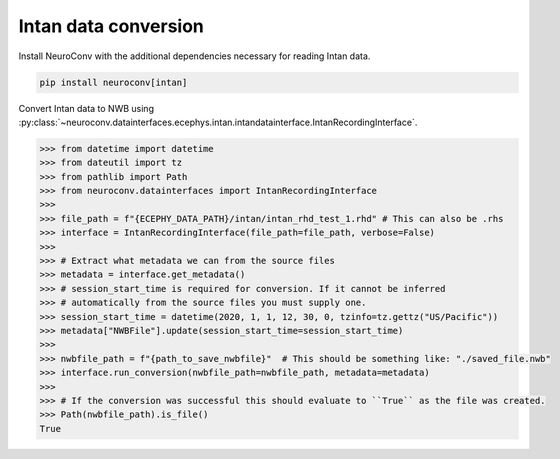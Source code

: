 Intan data conversion
^^^^^^^^^^^^^^^^^^^^^

Install NeuroConv with the additional dependencies necessary for reading Intan data.

.. code-block:: bash

    pip install neuroconv[intan]

Convert Intan data to NWB using :py:class:`~neuroconv.datainterfaces.ecephys.intan.intandatainterface.IntanRecordingInterface`.

.. code-block:: python

    >>> from datetime import datetime
    >>> from dateutil import tz
    >>> from pathlib import Path
    >>> from neuroconv.datainterfaces import IntanRecordingInterface
    >>>
    >>> file_path = f"{ECEPHY_DATA_PATH}/intan/intan_rhd_test_1.rhd" # This can also be .rhs
    >>> interface = IntanRecordingInterface(file_path=file_path, verbose=False)
    >>>
    >>> # Extract what metadata we can from the source files
    >>> metadata = interface.get_metadata()
    >>> # session_start_time is required for conversion. If it cannot be inferred
    >>> # automatically from the source files you must supply one.
    >>> session_start_time = datetime(2020, 1, 1, 12, 30, 0, tzinfo=tz.gettz("US/Pacific"))
    >>> metadata["NWBFile"].update(session_start_time=session_start_time)
    >>>
    >>> nwbfile_path = f"{path_to_save_nwbfile}"  # This should be something like: "./saved_file.nwb"
    >>> interface.run_conversion(nwbfile_path=nwbfile_path, metadata=metadata)
    >>>
    >>> # If the conversion was successful this should evaluate to ``True`` as the file was created.
    >>> Path(nwbfile_path).is_file()
    True
